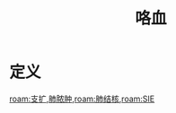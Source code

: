 #+title: 咯血
#+HUGO_BASE_DIR: ~/Org/www/
#+roam_tags:名词解释

* 定义
[[roam:支扩]],[[file:2020101408-肺脓肿.org][肺脓肿]],[[roam:肺结核]],[[roam:SIE]]
